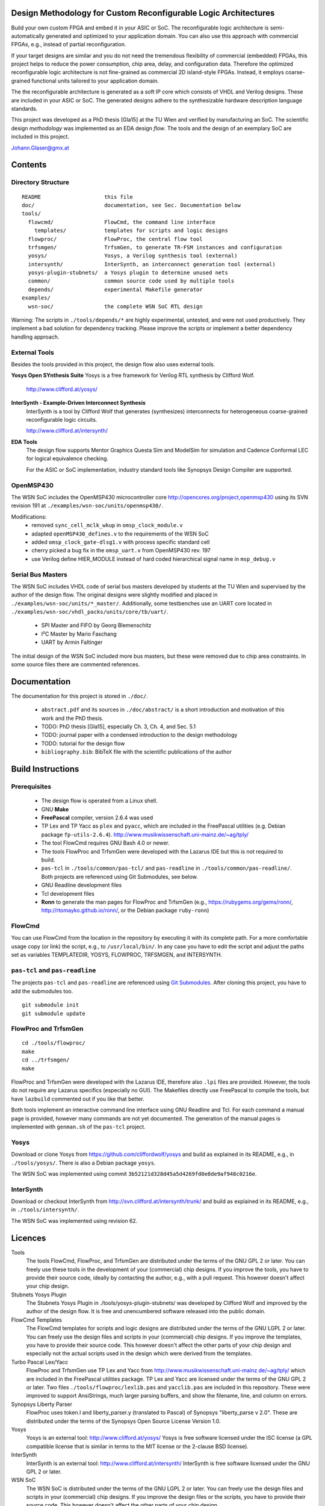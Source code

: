 Design Methodology for Custom Reconfigurable Logic Architectures
================================================================

Build your own custom FPGA and embed it in your ASIC or SoC. The reconfigurable
logic architecture is semi-automatically generated and optimized to your
application domain. You can also use this approach with commercial FPGAs, e.g.,
instead of partial reconfiguration.

If your target designs are similar and you do not need the tremendous
flexibility of commercial (embedded) FPGAs, this project helps to reduce the
power consumption, chip area, delay, and configuration data. Therefore the
optimized reconfigurable logic architecture is not fine-grained as commercial
2D island-style FPGAs. Instead, it employs coarse-grained functional units
tailored to your application domain. 

The the reconfigurable architecture is generated as a soft IP core which
consists of VHDL and Verilog designs. These are included in your ASIC or SoC.
The generated designs adhere to the synthesizable hardware description language
standards. 

This project was developed as a PhD thesis [Gla15] at the TU Wien and verified
by manufacturing an SoC. The scientific design *methodology* was implemented as
an EDA design *flow*. The tools and the design of an exemplary SoC are included
in this project.

Johann.Glaser@gmx.at

.. image:: examples/wsn-soc/doc/Chip-Photos/Chip-Package-Open.jpg?raw=true
   :width: 400 px
   :alt: Chip in Package with Lid removed
   :align: center


Contents
========

Directory Structure
-------------------

::

  README                    this file
  doc/                      documentation, see Sec. Documentation below
  tools/
    flowcmd/                FlowCmd, the command line interface
      templates/            templates for scripts and logic designs
    flowproc/               FlowProc, the central flow tool
    trfsmgen/               TrfsmGen, to generate TR-FSM instances and configuration
    yosys/                  Yosys, a Verilog synthesis tool (external)
    intersynth/             InterSynth, an interconnect generation tool (external)
    yosys-plugin-stubnets/  a Yosys plugin to determine unused nets
    common/                 common source code used by multiple tools
    depends/                experimental Makefile generator
  examples/
    wsn-soc/                the complete WSN SoC RTL design

Warning: The scripts in ``./tools/depends/*`` are highly experimental,
untested, and were not used productively. They implement a bad solution for
dependency tracking. Please improve the scripts or implement a better
dependency handling approach.

External Tools
--------------
Besides the tools provided in this project, the design flow also uses external
tools.

**Yosys Open SYnthesis Suite**
Yosys is a free framework for Verilog RTL synthesis by Clifford Wolf.

  http://www.clifford.at/yosys/

**InterSynth - Example-Driven Interconnect Synthesis**
  InterSynth is a tool by Clifford Wolf that generates (synthesizes)
  interconnects for heterogeneous coarse-grained reconfigurable logic circuits.

  http://www.clifford.at/intersynth/

**EDA Tools**
  The design flow supports Mentor Graphics Questa Sim and ModelSim for
  simulation and Cadence Conformal LEC for logical equivalence checking.

  For the ASIC or SoC implementation, industry standard tools like Synopsys
  Design Compiler are supported.

OpenMSP430
----------
The WSN SoC includes the OpenMSP430 microcontroller core
http://opencores.org/project,openmsp430 using its SVN revision 191 at
``./examples/wsn-soc/units/openmsp430/``.

Modifications:
 - removed ``sync_cell_mclk_wkup`` in ``omsp_clock_module.v``
 - adapted ``openMSP430_defines.v`` to the requirements of the WSN SoC
 - added ``omsp_clock_gate-dlsg1.v`` with process specific standard cell
 - cherry picked a bug fix in the ``omsp_uart.v`` from OpenMSP430 rev. 197
 - use Verilog define HIER_MODULE instead of hard coded hierarchical signal
   name in ``msp_debug.v``

Serial Bus Masters
------------------
The WSN SoC includes VHDL code of serial bus masters developed by students at
the TU Wien and supervised by the author of the design flow. The original
designs were slightly modified and placed in
``./examples/wsn-soc/units/*_master/``. Additionally, some testbenches use an
UART core located in ``./examples/wsn-soc/vhdl_packs/units/core/tb/uart/``.

 - SPI Master and FIFO by Georg Blemenschitz
 - I²C Master by Mario Faschang
 - UART by Armin Faltinger

The initial design of the WSN SoC included more bus masters, but these were
removed due to chip area constraints. In some source files there are commented
references.


Documentation
=============

The documentation for this project is stored in ``./doc/``.

 - ``abstract.pdf`` and its sources in ``./doc/abstract/`` is a short
   introduction and motivation of this work and the PhD thesis.
 - TODO: PhD thesis [Gla15], especially Ch. 3, Ch. 4, and Sec. 5.1
 - TODO: journal paper with a condensed introduction to the design methodology
 - TODO: tutorial for the design flow
 - ``bibliography.bib``: BibTeX file with the scientific publications of the
   author


Build Instructions
==================

Prerequisites
-------------
 - The design flow is operated from a Linux shell.
 - GNU **Make**
 - **FreePascal** compiler, version 2.6.4 was used
 - TP Lex and TP Yacc as ``plex`` and ``pyacc``, which are included in the
   FreePascal utilities (e.g. Debian package ``fp-utils-2.6.4``).
   http://www.musikwissenschaft.uni-mainz.de/~ag/tply/
 - The tool FlowCmd requires GNU Bash 4.0 or newer.
 - The tools FlowProc and TrfsmGen were developed with the Lazarus IDE but this
   is not required to build.
 - ``pas-tcl`` in ``./tools/common/pas-tcl/`` and ``pas-readline`` in
   ``./tools/common/pas-readline/``. Both projects are referenced using Git
   Submodules, see below.
 - GNU Readline development files
 - Tcl development files
 - **Ronn** to generate the man pages for FlowProc and TrfsmGen (e.g.,
   https://rubygems.org/gems/ronn/, http://rtomayko.github.io/ronn/, or the
   Debian package ``ruby-ronn``)

FlowCmd
-------
You can use FlowCmd from the location in the repository by executing it with
its complete path.
For a more comfortable usage copy (or link) the script, e.g., to
``/usr/local/bin/``.
In any case you have to edit the script and adjust the paths set as variables
TEMPLATEDIR, YOSYS, FLOWPROC, TRFSMGEN, and INTERSYNTH.

``pas-tcl`` and ``pas-readline``
--------------------------------

The projects ``pas-tcl`` and ``pas-readline`` are referenced using `Git
Submodules <http://git-scm.com/book/en/Git-Tools-Submodules>`_. After cloning
this project, you have to add the submodules too.

::

  git submodule init
  git submodule update


FlowProc and TrfsmGen
---------------------
::

  cd ./tools/flowproc/
  make
  cd ../trfsmgen/
  make

FlowProc and TrfsmGen were developed with the Lazarus IDE, therefore also ``.lpi``
files are provided. However, the tools do not require any Lazarus specifics
(especially no GUI). The Makefiles directly use FreePascal to compile the tools, but
have ``lazbuild`` commented out if you like that better.

Both tools implement an interactive command line interface using GNU Readline
and Tcl. For each command a manual page is provided, however many commands are
not yet documented. The generation of the manual pages is implemented with
``genman.sh`` of the ``pas-tcl`` project.

Yosys
-----
Download or clone Yosys from https://github.com/cliffordwolf/yosys and build as
explained in its README, e.g., in ``./tools/yosys/``.
There is also a Debian package ``yosys``.

The WSN SoC was implemented using commit
``3b52121d328d45a5d4269fd0e8de9af948c0216e``.

InterSynth
----------
Download or checkout InterSynth from http://svn.clifford.at/intersynth/trunk/
and build as explained in its README, e.g., in ``./tools/intersynth/``.

The WSN SoC was implemented using revision 62.


Licences
========

Tools
  The tools FlowCmd, FlowProc, and TrfsmGen are distributed under the terms of
  the GNU GPL 2 or later. You can freely use these tools in the development of
  your (commercial) chip designs. If you improve the tools, you have to provide
  their source code, ideally by contacting the author, e.g., with a pull
  request. This however doesn't affect your chip design.

Stubnets Yosys Plugin
  The Stubnets Yosys Plugin in ./tools/yosys-plugin-stubnets/ was developed by
  Clifford Wolf and improved by the author of the design flow. It is free and
  unencumbered software released into the public domain.

FlowCmd Templates
  The FlowCmd templates for scripts and logic designs are distributed under the
  terms of the GNU LGPL 2 or later. You can freely use the design files and
  scripts in your (commercial) chip designs. If you improve the templates, you
  have to provide their source code. This however doesn't affect the other
  parts of your chip design and especially not the actual scripts used in the
  design which were derived from the templates.

Turbo Pascal Lex/Yacc
  FlowProc and TrfsmGen use TP Lex and Yacc from
  http://www.musikwissenschaft.uni-mainz.de/~ag/tply/ which are included in the
  FreePascal utilities package. TP Lex and Yacc are licensed under the terms of
  the GNU GPL 2 or later. Two files ``./tools/flowproc/lexlib.pas`` and
  ``yacclib.pas`` are included in this repository. These were improved to
  support AnsiStrings, much larger parsing buffers, and show the filename,
  line, and column on errors.

Synopsys Liberty Parser
  FlowProc uses token.l and liberty_parser.y (translated to Pascal) of Synopsys
  "liberty_parse v 2.0". These are distributed under the terms of the Synopsys
  Open Source License Version 1.0.

Yosys
  Yosys is an external tool: http://www.clifford.at/yosys/
  Yosys is free software licensed under the ISC license (a GPL compatible
  license that is similar in terms to the MIT license or the 2-clause BSD
  license).

InterSynth
  InterSynth is an external tool: http://www.clifford.at/intersynth/
  InterSynth is free software licensed under the GNU GPL 2 or later.

WSN SoC
  The WSN SoC is distributed under the terms of the GNU LGPL 2 or later. You
  can freely use the design files and scripts in your (commercial) chip
  designs. If you improve the design files or the scripts, you have to provide
  their source code. This however doesn't affect the other parts of your chip
  design.

Serial Bus Masters included in the WSN SoC
  The serial bus masters for SPI and I2C protocols, the UART core as well as
  the commonly used FIFO are copyrighted by the respective authors.

OpenMSP430 included in the WSN SoC
  The OpenMSP430 is licensed under the BSD license.


WSN SoC
=======

The design methodology for custom reconfigurable logic architectures and its
implementation as an EDA design flow were demonstrated with the WSN SoC. This
chip includes a reconfigurable module which implements an autonomous sensor
interface. The chip was manufactured in a 350nm CMOS 4 metal layer process at
AMS. For more details please see Ch. 4 and 5 of [Gla15] and the
(forthcoming) tutorial.

.. image:: examples/wsn-soc/doc/Encounter/encounter-signoff.png?raw=true
   :width: 400 px
   :alt: FPGA Test Setup
   :align: center

This Github repository provides the complete RTL source code of the WSN SoC.
This includes the manually developed example applications
(``./examples/wsn-soc/apps/``) and cells (``./examples/wsn-soc/celllib/``) of
the reconfigurable module as well as all automatically generated files,
especially the reconfigurable module in
``./examples/wsn-soc/units/reconfmodule/chll/out/reconflogic.vhd`` and
``presilicon.v``.

To test the WSN SoC design, it was implemented on a Xilinx Zynq FPGA (not using
its ARM CPUs) on the ZedBoard and connected to external sensors
(``./examples/wsn-soc/units/core/zedboard/``).

.. image:: examples/wsn-soc/doc/Eval-FPGA/Eval-FPGA.jpg?raw=true
   :width: 400 px
   :alt: FPGA Test Setup
   :align: center

The WSN SoC design was synthesized with Synopsys Design Compiler to the AMS C35
standard cell library in the HIT-KIT 3.80 design kit. It also included two
instances of a 128x8 SRAM and four instances of a 2kx8 SRAM for the OpenMSP430.

The layout was generated with Cadence Encounter. This was also used for
parasitics extraction.

Static timing analysis was performed with Synopsys PrimeTime.

Synopsys Formality was used for logical equivalence checking to compare the
netlists with the top level RTL design.

The gate level netlists with timing annotations were simulated with Mentor
QuestaSim.

The gate level layout and netlist were imported to Cadence Virtuoso ICFB, which
supplemented the detailed layout of all standard cells and SRAMs.
Additionally the layout of a project of a colleague, logos, and process
specific cells were added.

Special scripts for Mentor Calibre were used to generate metal fill structures.

The signoff verification (DRC, LVS) was also carried out with Mentor Calibre.

Screenshots of the WSN SoC design as well as photos of the chip are provided in
``./examples/wsn-soc/doc/``. The setup files and scripts for the tools mentioned
above (synthesis and so on) are not included in the repository due to licensing
conditions and non disclosure agreements.

.. image:: examples/wsn-soc/doc/Chip-Photos/Chip-Microscope-2.jpg?raw=true
   :width: 400 px
   :alt: Chip Die Photograph
   :align: center


TR-FSM
======

The **Transition Based Reconfigurable FSM (TR-FSM)** is a reconfigurable
architecture for FSMs. It is utilized in the generated reconfigurable
architectures.

The TR-FSM design is available as VHDL design at
https://github.com/hansiglaser/trfsm. A copy is also included in this
project at ``./examples/wsn-soc/celllib/trfsm/``. The tool TrfsmGen at
``./tools/trfsmgen/`` generates customized instantiations of the TR-FSM and the
configuration data.


TODO
====
 - install the design flow tools at central system directories, this also
   requires the automatic adaption of links in ``./tools/flowcmd/flow``.
 - document all functions of FlowProc and TrfsmGen with individual man pages
 - several VHDL modules (e.g., the serial bus masters) have Scan* ports which
   are unused and should be removed


References
==========
[Gla15]
  Johann Glaser. *Design Methodology for Custom Reconfigurable Logic
  Architectures.* PhD thesis, TU Wien, 2015.
  http://katalog.ub.tuwien.ac.at/AC12648292
